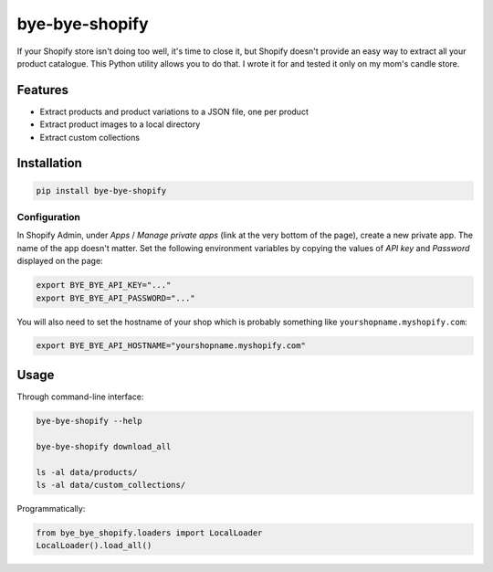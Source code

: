 ===============
bye-bye-shopify
===============

If your Shopify store isn't doing too well, it's time to close it, but Shopify doesn't
provide an easy way to extract all your product catalogue. This Python utility allows
you to do that. I wrote it for and tested it only on my mom's candle store.

Features
========

* Extract products and product variations to a JSON file, one per product
* Extract product images to a local directory
* Extract custom collections

Installation
============

.. code-block:: shell

    pip install bye-bye-shopify

Configuration
-------------

In Shopify Admin, under *Apps* / *Manage private apps* (link at the very bottom
of the page), create a new private app. The name of the app doesn't matter.
Set the following environment variables by copying the values of *API key* and *Password*
displayed on the page:

.. code-block:: shell

    export BYE_BYE_API_KEY="..."
    export BYE_BYE_API_PASSWORD="..."

You will also need to set the hostname of your shop which is probably something
like ``yourshopname.myshopify.com``:

.. code-block:: shell

    export BYE_BYE_API_HOSTNAME="yourshopname.myshopify.com"

Usage
=====

Through command-line interface:

.. code-block:: shell

    bye-bye-shopify --help

    bye-bye-shopify download_all

    ls -al data/products/
    ls -al data/custom_collections/

Programmatically:

.. code-block:: python

    from bye_bye_shopify.loaders import LocalLoader
    LocalLoader().load_all()

